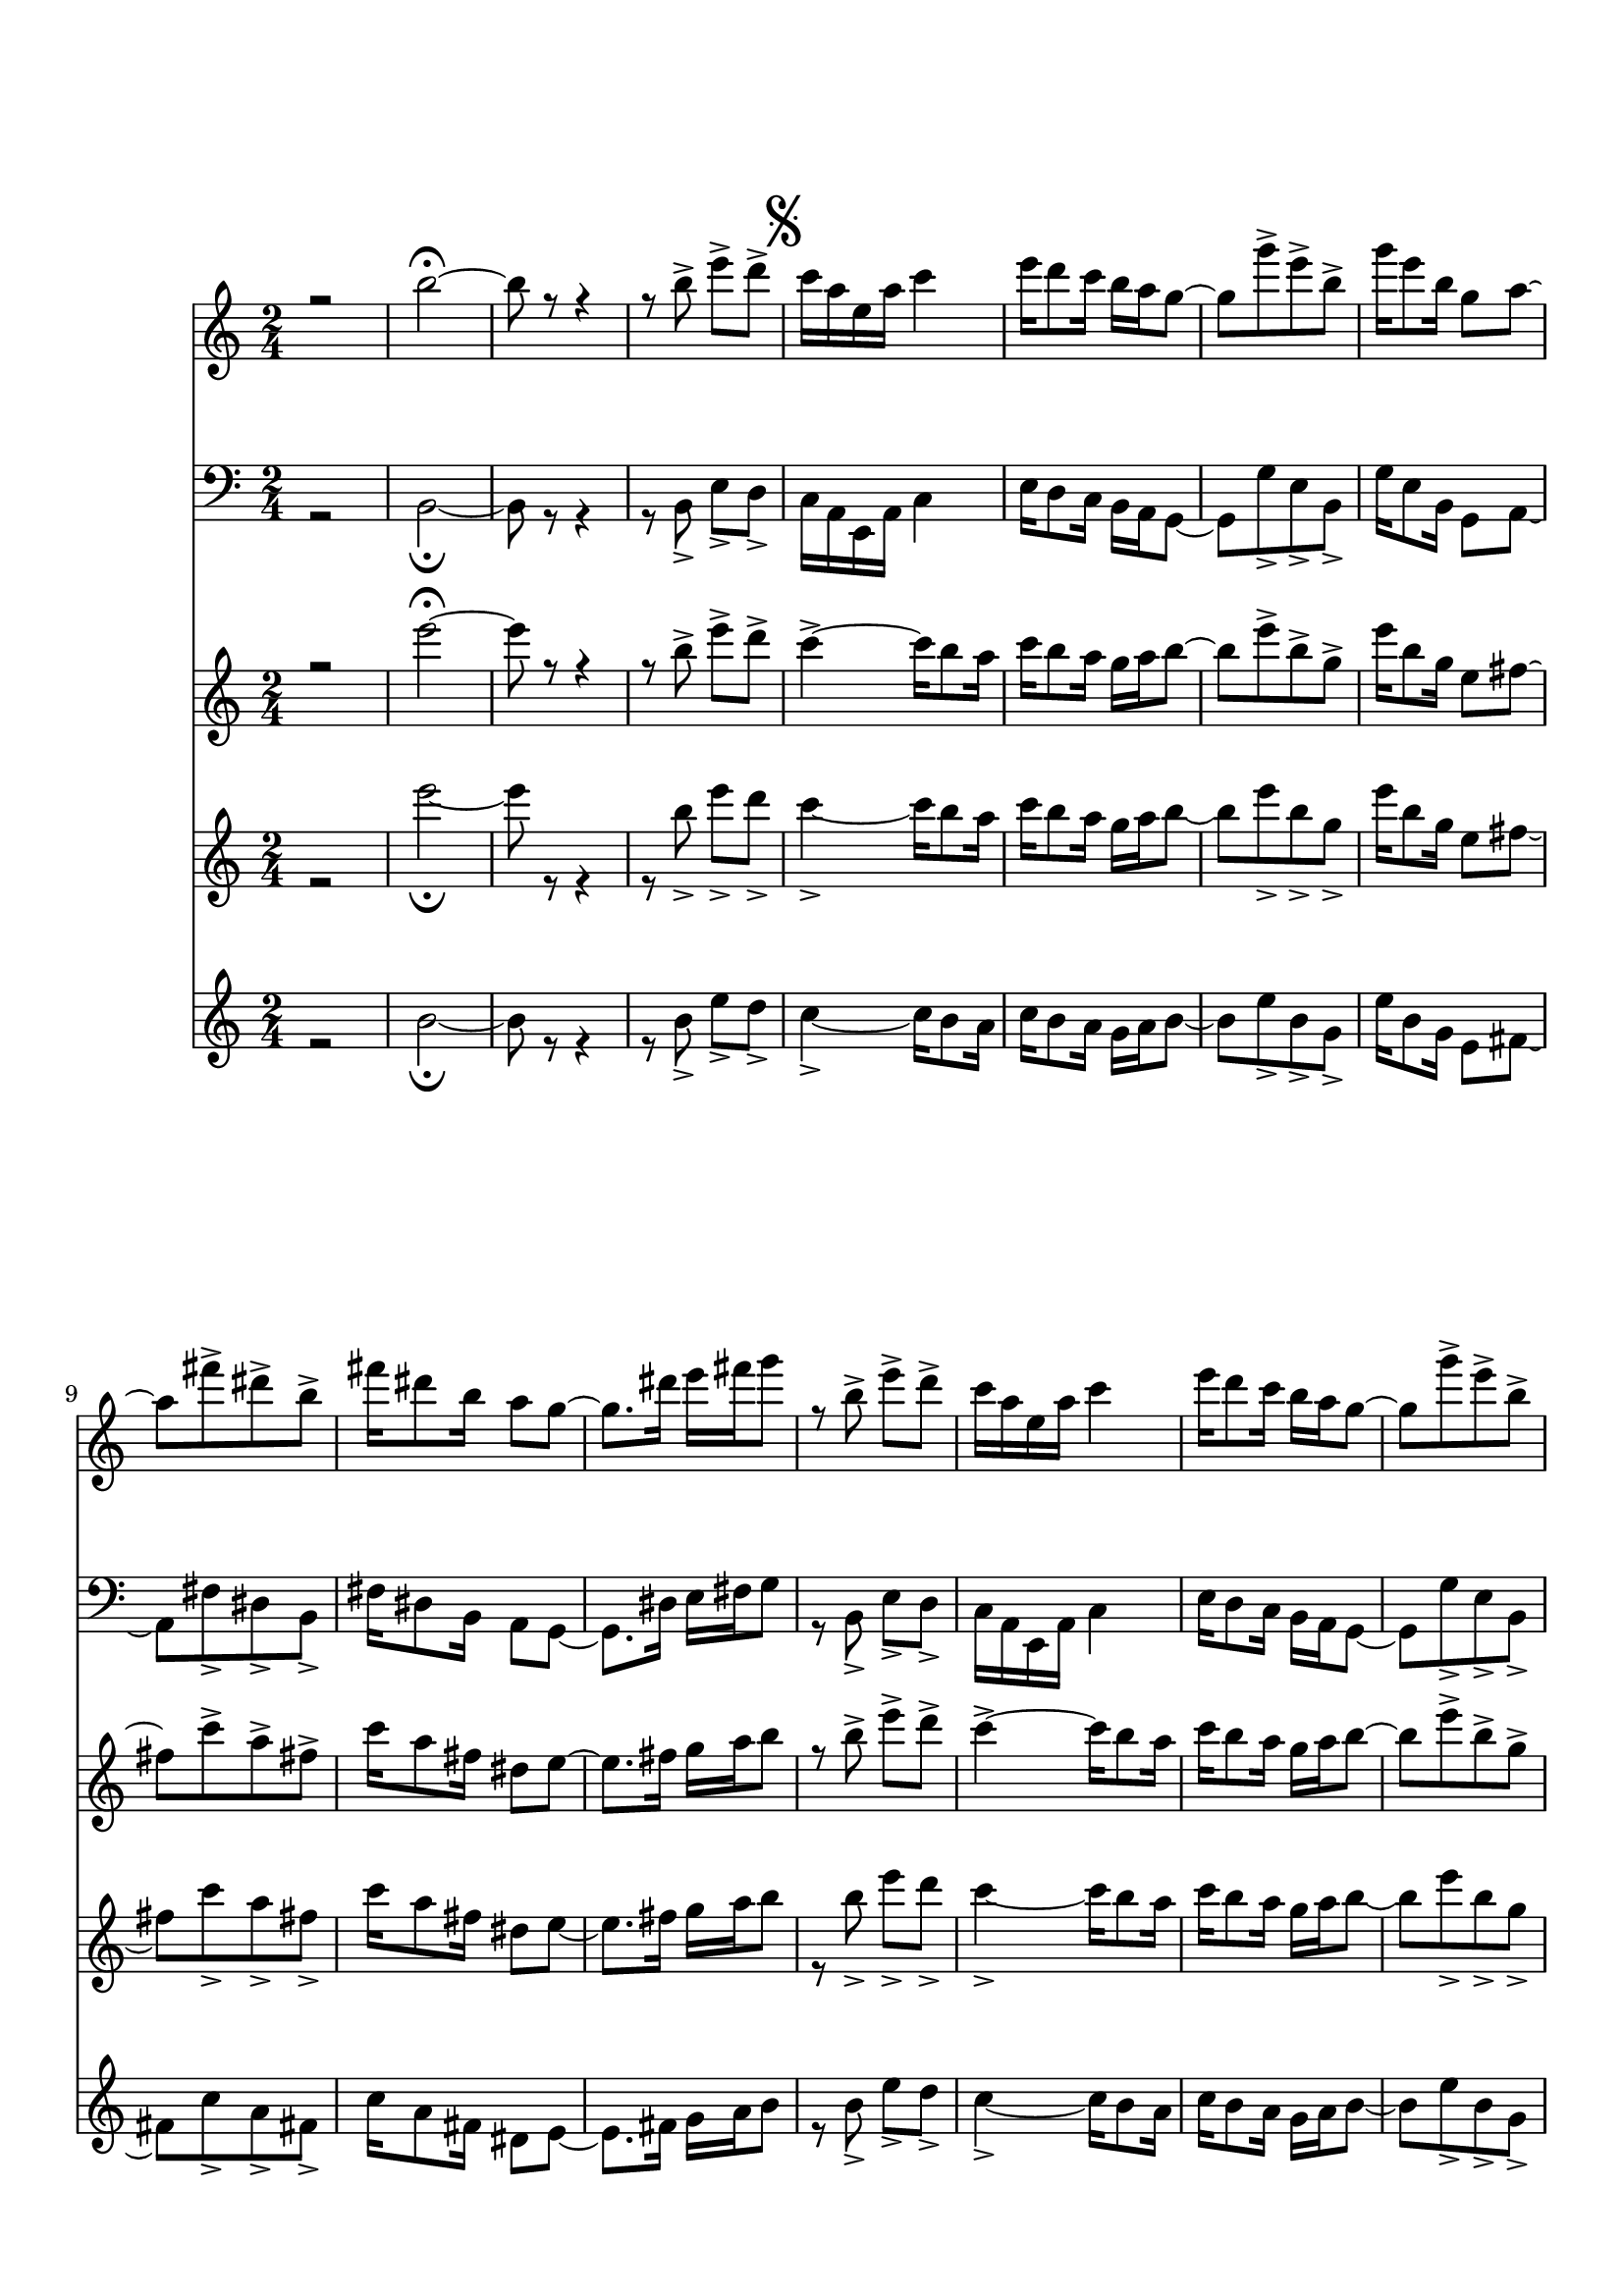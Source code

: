 \version "2.18.2" 
\markup { \vspace #2 }
Segno = {
  \mark \markup { \musicglyph #"scripts.segno" }
}

Coda = {
  \mark \markup { \musicglyph #"scripts.coda" }
}

marcaA = {
  \bar "||"
    \once \override Score.RehearsalMark.font-size = #3
    \mark \markup { "A"}
}

marcaB = {
  \bar "||"
    \once \override Score.RehearsalMark.font-size = #3
    \mark \markup { "B"}
}
DSCoda = {
  \bar "||"
    \cadenzaOn
      \stopStaff
      \repeat unfold 1 {
          s1
          \bar ""
        }
    \once \override TextScript.extra-offset = #'( 0 . -3.0 )
        \once \override TextScript.word-space = #1.5
        <>^\markup { \center-column { "Ao " \musicglyph #"scripts.segno" "e " \line { \center-column {\musicglyph #"scripts.coda" }} } }
         \repeat unfold 3 {
          s1
          \bar ""
        }
        % Resume bar count and show staff lines again
     \startStaff
   \cadenzaOff
   \break
        \mark \markup {\musicglyph #"scripts.coda"}
}
  

flauta = \relative c'' {
  \override Stem.direction = #DOWN
   r2 | e'2\fermata~ |e8 r8 r4 | r8 b-> e-> d-> |
      \Segno
   c4->~ c16 b8 a16 | c b8 a16 g a b8~ | b_[ e-> b-> g->] | e'16_[ b8 g16] e8 fis8~ | fis_[ c'-> a-> fis->] |
   c'16 a8 fis16 dis8 e~ | e8._[ fis16] g_[ a b8] | r8 b-> e-> d-> |c4->~ c16 b8 a16 | c b8 a16 g a b8~ |
   b_[ e-> b-> g->] |  e'16_[ b8 g16] e8 fis8~ | fis4 r16 a8 b16 | c b8 a16 g8 fis |
    \Coda
    e^[ r e'] r |
    r2 
    \marcaA
    \transpose e g {
      \relative g' {r8 gis (cis dis | e4 gis8 ais8~) | ais8_[ fisis (dis d!] | cis2) |
    bis8. dis16 gis g! fis8~ |fis2 | r8 e->~ e16_[ dis (e fis] | gis_[ a gis8)] r4 |
    r2 | r8 dis ais'( gis | ais gis dis b) | cis2~ | cis2 |
    r8 fis->~ fis16_[ e dis cis] | bis_[ dis gis8] r4
    \marcaB
    r8 gis, (cis dis | e4 gis8 ais8~) |
    ais_[ fisis (dis d!] | cis2) | bis8. dis16 gis_[ g! fis8~] | fis2 | r8 gis4-> cis8->~ |
    cis16_[ bis (cis d!] cis_[ b! a gis]) | dis'2~ | dis2 | r8 b16_[ (ais] b_[ cis ais b] | dis8) r8 r4 |
    r2 | r2 | r2 | r2 | r8 cis,4 fis8 |
    b4 a | gis16_[ (a fis gis)] e8 r8 | r2 | r8 bis4.->~ | bis2\( | cis8\) r8 r4 |
    r2 | r8 cis4.\( | dis4\)~ dis8_[ cis16 (dis] | e_[ fis gis8)] r4 |
    r2 | r8 bis4.->~ | bis2 | r4 cis8-> r8 | r8 gis-> cis-> b-> 
      }
    }
    \DSCoda
    e,8 r   e'4\ff\fermata \bar "|."
}

clarinete = \relative c'' {
  \override Stem.direction = #DOWN
   r2 | g'2\fermata~ |g8 r8 r4 | r8 b-> e-> d-> |
      \Segno
   c4->~ c16 b8 a16 | c b8 a16 g a b8~ | b_[ e-> b-> g->] | e'16_[ b8 g16] e8 fis8~ | fis_[ c'-> a-> fis->] |
   c'16 a8 fis16 dis8 e~ | e8._[ fis16] g_[ a b8] | r8 b-> e-> d-> |c4->~ c16 b8 a16 | c b8 a16 g a b8~ |
   b_[ e-> b-> g->] |  e'16_[ b8 g16] e8 fis8~ | fis4 r16 a8 b16 | c b8 a16 g8 fis |
    \Coda
    e^[ r g'] r |
    r2 
    \marcaA
    \transpose e g {
      \relative g'' {r8 gis (cis dis | e4 gis8 ais8~) | ais8_[ fisis (dis d!] | cis2) |
    bis8. dis16 gis g! fis8~ |fis2 | r8 e->~ e16_[ dis (e fis] | gis_[ a gis8)] r4 |
    r2 | r8 dis, ais'( gis | ais gis dis b) | dis2~ | dis2 |
    r8 fis->~ fis16_[ e dis cis] | bis_[ dis gis8] r4 
    \marcaB
    r8 gis (cis dis | e4 gis8 ais8~) |
    ais_[ fisis (dis d!] | cis2) | bis8. dis16 gis_[ g! fis8~] | fis2 | r8 gis,4-> cis8->~ |
    cis16_[ bis (cis d!] cis_[ b! a gis]) | dis'2~ | dis2 | r8 b16_[ (ais] b_[ cis ais b] | dis8) r8 r4 |
    r2 | r2 | r2 | r2 | r8 cis,4 fis8 |
    b4 a | gis16_[ (a fis gis)] e8 r8 | r2 | r8 fis4.->~ | fis2\( | e8\) r8 r4 |
    r2 | r8 cis4.\( | dis4\)~ dis8_[ cis16 (dis] | e_[ fis gis8)] r4 |
    r2 | r8 fis4.->~ | fis2 | r4 e'8-> r8 | r8 gis,-> cis-> b-> 
      }
    }
    \DSCoda
    e,8 r   g'4\ff\fermata \bar "|."
}

saxaltoetrombone = \relative c'' {
  \override Stem.direction = #DOWN
   r2 | gis'2\fermata~ |gis8 r8 r4 | r8 gis-> cis-> b-> |
      \Segno
   a16 fis cis fis a4 | cis16 b8 a16 gis fis e8~ | e_[ e'-> cis-> gis->] | e'16_[ cis8 gis16] e8 fis8~ | fis_[ dis'-> bis-> gis->] |
   dis'16 bis8 gis16 fis8 e~ | e8._[ bis'16] cis_[ dis e8] | r8 gis,-> cis-> b-> | a16 fis cis fis a4 | cis16 b8 a16 gis fis e8~ |
    e_[ e'-> cis-> gis->] | e'16_[ cis8 gis16] e8 fis8~ | fis16 gis fis e dis e dis cis | bis dis8 fis16 e8 dis |
      \Coda
    cis^[ r gis'] r |
    r2 \marcaA
    r8 gis, (cis dis | e4 gis8 ais8~) | ais8_[ fisis (dis d!] | cis2) |
    bis8. dis16 gis g! fis8~ |fis2 | r8 e->~ e16_[ dis (e fis] | gis_[ a gis8)] r4 |
    r2 | r2 | r2 | g!2~ | g!2 |
    r8 fis~ fis16_[ e dis cis] | bis_[ dis gis8] r4 
    \marcaB
    r8 gis, (cis dis | e4 gis8 ais8~) |
    ais_[ fisis (dis d!] | cis2) | bis8. dis16 gis_[ g! fis8~] | fis2 | r8 gis,4-> cis8->~ |
    cis16_[ bis (cis d!] cis_[ b! a gis]) | cis2~ | cis2 | r8 e16_[ (dis] e_[ fis dis e] | gis8) r8 r4 |
    r2 | r2 | r2 | r2 | r8 cis,,4 fis8 |
    b4 a | gis16_[ (a fis gis)] e8 r8 | r2 | r8 dis'4.->~ | dis2\( | gis8\) r8 r4 |
    r2 | r8 cis,4.\( | dis4\)~ dis8_[ cis16 (dis] | e_[ fis gis8)] r4 |
    r2 | r8 dis4.->~ | dis2 | r4 gis8-> r8 | r8 gis-> cis-> b-> 
    \DSCoda
    cis,8 r   gis'4\ff\fermata \bar "|."
}

trompete = \relative c' {
  \override Stem.direction = #DOWN
   r2 | b'2\fermata~ |b8 r8 r4 | r8 b-> e-> d-> |
      \Segno
   c4->~ c16 b8 a16 | c b8 a16 g a b8~ | b_[ e-> b-> g->] | e'16_[ b8 g16] e8 fis8~ | fis_[ c'-> a-> fis->] |
   c'16 a8 fis16 dis8 e~ | e8._[ fis16] g_[ a b8] | r8 b-> e-> d-> |c4->~ c16 b8 a16 | c b8 a16 g a b8~ |
   b_[ e-> b-> g->] |  e'16_[ b8 g16] e8 fis8~ | fis4 r16 a8 b16 | c b8 a16 g8 fis |
    \Coda
    e^[ r g'] r |
    r2 
    \marcaA
    \transpose e g {
      \relative g' {r8 gis (cis dis | e4 gis,8 ais8~) | ais8_[ fisis (dis d!] | cis2) |
    bis8. dis16 gis g! fis8~ |fis2 | r8 e->~ e16_[ dis (e fis] | gis_[ a gis8)] r4 |
    r2 | r8 dis ais'( gis | ais gis dis b) | dis2~ | dis2 |
    r8 fis->~ fis16_[ e dis cis] | bis_[ dis gis8] r4 
    \marcaB
    r8 gis (cis dis | e4 gis,8 ais8~) |
    ais_[ fisis (dis d!] | cis2) | bis8. dis16 gis_[ g! fis8~] | fis2 | r8 gis4-> cis8->~ |
    cis16_[ bis (cis d!] cis_[ b! a gis]) | a2~ | a2 | r8 e16_[ (dis] e_[ fis dis e] | gis8) r8 r4 |
    r2 | r2 | r2 | r2 | r8 cis,4 fis8 |
    b4 a | gis16_[ (a fis gis)] e8 r8 | r2 | r8 fis4.->~ | fis2\( | e8\) r8 r4 |
    r2 | r8 cis4.\( | dis4\)~ dis8_[ cis16 (dis] | e_[ fis gis8)] r4 |
    r2 | r8 fis4.->~ | fis2 | r4 e'8-> r8 | r8 gis,-> cis-> b-> 
      }
    }
    \DSCoda
    e,8 r   e4:32\ff\fermata \bar "|."
}



\book {
  \bookOutputSuffix "Sax Alto Eb"
  \header {
    title = "Madeira que Cupim não Rói"
    composer = "Capiba"
    instrument = "Sax Alto em Eb"
    arranger = "Bloco Vai Quem Fica (transcrito arranjo de Duda)"
    copyright = "(ɔ) - CC BY-SA 4.0" 
    tagline = "Criado com Software Livre - Lilypond"  % removida mensagem de lilypond 
  }
  \score {
     <<
	\new Voice = "sax" {
	  \oneVoice
	  \time 2/4
	  \clef G
	  \key e \major
	  \saxaltoetrombone
	   
    }
  >>
   \layout {
     \context {
       \Score
      \override SpacingSpanner.base-shortest-duration = #(ly:make-moment 1/16)
    }
   }
 }
}

\book {
  \bookOutputSuffix "Trombone em C"
  \header {
    title = "Madeira que Cupim não rói"
    composer = "Capiba"
    instrument = "Trombone em C"
    arranger = "Bloco Vai Quem Fica (transcrito arranjo de Duda)"
    copyright = "(ɔ) - CC BY-SA 4.0" 
    tagline = "Criado com Software Livre - Lilypond"  % removida mensagem de lilypond 
  }
\score {
<<
	\new Voice = "trombone" {
	  \time 2/4
	  \oneVoice
	  \key g \major
	  \clef bass
	  \transpose e g,,{
	  \saxaltoetrombone
	}
	}   
	>>
      }
 }
\book {
  \bookOutputSuffix "Flauta em C"
  \header {
    title = "Madeira que Cupim não Rói"
    composer = "Capiba"
    instrument = "Flauta em C"
    arranger = "Bloco Vai Quem Fica (transcrito arranjo de Duda)"
    copyright = "(ɔ) - CC BY-SA 4.0" 
    tagline = "Criado com Software Livre - Lilypond"  % removida mensagem de lilypond 
  }
  \score {
     <<
	\new Voice = "flauta" {
	  \oneVoice
	  \time 2/4
	  \clef G
	  \key g \major
	  \flauta	   
    }
  >>
 }
}
\book {
  \bookOutputSuffix "Clarinete em Bb"
  \header {
    title = "Madeira que Cupim não Rói"
    composer = "Capiba"
    instrument = "Clarinete em Bb"
    arranger = "Bloco Vai Quem Fica (transcrito arranjo de Duda)"
    copyright = "(ɔ) - CC BY-SA 4.0" 
    tagline = "Criado com Software Livre - Lilypond"  % removida mensagem de lilypond 
  }
  \score {
     <<
	\new Voice = "clarinete" {
	  \oneVoice
	  \time 2/4
	  \clef G
	  \key a \major
	  \transpose g a, {
	    \clarinete	   
	  }
    }
  >>
 }
}

\book {
  \bookOutputSuffix "Trompete em Bb"
  \header {
    title = "Madeira que Cupim não rói"
    composer = "Capiba"
    instrument = "Trompete em Bb"
    arranger = "Bloco Vai Quem Fica (transcrito arranjo de Duda)"
    copyright = "(ɔ) - CC BY-SA 4.0" 
    tagline = "Criado com Software Livre - Lilypond"  % removida mensagem de lilypond 
  }
  \score {
     <<
	\new Voice = "trompete" {
	  \oneVoice
	  \time 2/4
	  \clef G
	  \key a \major
	  \transpose g a {
	    \trompete
	  }
    }
  >>
 }
}

\score {
  <<
	\new Voice = "sax" {
	  \set midiInstrument = #"flute"
	  \voiceOne
	  \time 2/4
	  \clef G
	  \transpose e g {
	    \saxaltoetrombone
	  }
	   
    }
 
    \new Voice = "trombone" {
	  \set midiInstrument = #"trombone"
	  \voiceTwo
	  \time 2/4
	  \clef F
	  \transpose e g,,, {
	    \saxaltoetrombone
	}
      }
       \new Voice = "flauta" {
	  \set midiInstrument = #"flute"
	  \voiceThree
	  \time 2/4
	  \clef G
	    \flauta
      }
       \new Voice = "clarinete" {
	  \set midiInstrument = #"clarinet"
	  \voiceFour
	  \time 2/4
	  \clef G
	    \flauta
      }
         \new Voice = "trompete" {
	  \set midiInstrument = #"trumpet"
	  \voiceFour
	  \time 2/4
	  \clef G
	    \trompete
      }
    >>
    \layout {}
 \midi {
	  \tempo 4 = 118
	    \context {
	    \Voice
	    \consists "Staff_performer"
	  }
	}
      }
